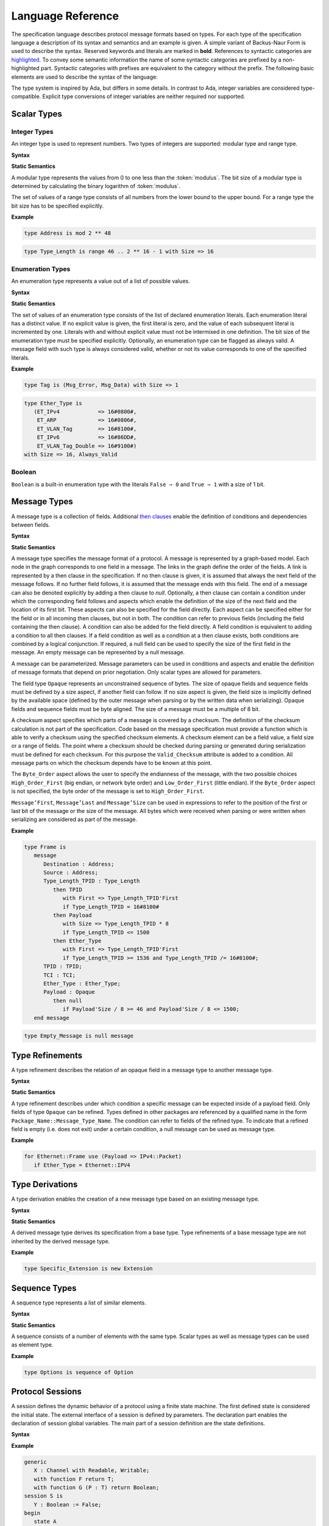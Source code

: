 ==================
Language Reference
==================

The specification language describes protocol message formats based on types.
For each type of the specification language a description of its syntax and semantics and an example is given.
A simple variant of Backus-Naur Form is used to describe the syntax.
Reserved keywords and literals are marked in **bold**.
References to syntactic categories are `highlighted <#none>`_.
To convey some semantic information the name of some syntactic categories are prefixed by a non-highlighted part.
Syntactic categories with prefixes are equivalent to the category without the prefix.
The following basic elements are used to describe the syntax of the language:

.. productionlist::
   name: A name consists of alphanumeric characters and underscores.
       : By convention a name starts with a capital and after each underscore
       : follows a capital as well (e.g., `Mixed_Case_With_Underscores`).
   number: A number consists of numerical digits. An underscore can be added
         : between two digits to improve readability (e.g., `1_234`).
   string: A string literal is a sequence of characters delimited by double
         : quotes (e.g., `"String"`).
   mathematical_expression : A mathematical expression consists of numbers and
                           : names combined by mathematical operators
                           : (addition "+", subtraction "-", multiplication "*",
                           : division "/", exponentiation "**").
   boolean_expression: A boolean expression consists of relations
                     : ("<", "⇐", "=", "/=", ">=", ">") between names and
                     : numbers combined by boolean operators (conjunction "and",
                     : disjunction "or").

The type system is inspired by Ada, but differs in some details.
In contrast to Ada, integer variables are considered type-compatible.
Explicit type conversions of integer variables are neither required nor supported.

..
    Types [§T]

Scalar Types
============

Integer Types
-------------

..
    Integers [§T-I]
    Modular Integers [§T-I-M]
    Range Integers [§T-I-R]

An integer type is used to represent numbers.
Two types of integers are supported: modular type and range type.

**Syntax**

.. productionlist::
   modular_type: type `name` is mod `modulus`
   range_type: type `name` is range first .. last with Size => `number`
   modulus: `mathematical_expression`
   first: `mathematical_expression`
   last: `mathematical_expression`

**Static Semantics**

A modular type represents the values from 0 to one less than the :token:`modulus`.
The bit size of a modular type is determined by calculating the binary logarithm of :token:`modulus`.

The set of values of a range type consists of all numbers from the lower bound to the upper bound.
For a range type the bit size has to be specified explicitly.

**Example**

.. doc-check: rflx,basic_declaration,3
.. code:: ada

   type Address is mod 2 ** 48

.. doc-check: rflx,basic_declaration,3
.. code:: ada

   type Type_Length is range 46 .. 2 ** 16 - 1 with Size => 16

Enumeration Types
-----------------

..
    Enumerations [§T-E]

An enumeration type represents a value out of a list of possible values.

**Syntax**

.. productionlist::
   enumeration_type: type `name` is ( `literals` ) with `enumeration_aspects`
   literals: `literal` { , `enumeration_literal` }
   enumeration_literal: `name` [=> `number`]
   enumeration_aspects: `enumeration_aspect` { , `enumeration_aspect` }
   enumeration_aspect: `size_aspect` | `always_valid_aspect`
   always_valid_aspect: Always_Valid [ => ( True | False ) ]

**Static Semantics**

The set of values of an enumeration type consists of the list of declared enumeration literals.
Each enumeration literal has a distinct value.
If no explicit value is given, the first literal is zero, and the value of each subsequent literal is incremented by one.
Literals with and without explicit value must not be intermixed in one definition.
The bit size of the enumeration type must be specified explicitly.
Optionally, an enumeration type can be flagged as always valid.
A message field with such type is always considered valid, whether or not its value corresponds to one of the specified literals.

**Example**

.. doc-check: rflx,basic_declaration
.. code:: ada

   type Tag is (Msg_Error, Msg_Data) with Size => 1

.. doc-check: rflx,basic_declaration
.. code:: ada

   type Ether_Type is
      (ET_IPv4            => 16#0800#,
       ET_ARP             => 16#0806#,
       ET_VLAN_Tag        => 16#8100#,
       ET_IPv6            => 16#86DD#,
       ET_VLAN_Tag_Double => 16#9100#)
   with Size => 16, Always_Valid

Boolean
-------

..
    Booleans [§T-B]

``Boolean`` is a built-in enumeration type with the literals ``False ⇒ 0`` and ``True ⇒ 1`` with a size of 1 bit.

Message Types
=============

..
    Messages [§T-M]

A message type is a collection of fields.
Additional `then clauses <#grammar-token-then_clause>`_ enable the definition of conditions and dependencies between fields.

**Syntax**

.. productionlist::
   message_type: type `name` [ ( `parameter` { , `parameter` } ) ] is
               :  ( message
               :     [ `null_field` ]
               :       `field`
               :     { `field` }
               :    end message [ with
               :       `message_aspects` ]
               :  | null message )
   parameter: parameter_`name` : `type_name`
   type_name: `qualified_name`
   field: field_`name` : `type_name` [ ( `type_argument` { , `type_argument` } ) ]
        :  [ with `aspects` ]
        :  [ if `condition` ]
        :  { `then_clause` } ;
   type_argument: `named_argument`
   null_field: null `then_clause` ;
   then_clause: then field_`name`
              :  [ with `aspects` ]
              :  [ if `condition` ]
   aspects: `aspect` { , `aspect` }
   aspect: `first_aspect` | `size_aspect`
   first_aspect: First => `mathematical_expression`
   size_aspect: Size => `mathematical_expression`
   condition: `boolean_expression`
   message_aspects: `message_aspect` { , `message_aspect` }
   message_aspect: `checksum_aspect` | `byteorder_aspect`
   checksum_aspect: Checksum => ( `checksum_definition` { , `checksum_definition` } )
   checksum_definition: `name` => ( `checksum_element` { , `checksum_element` } )
   checksum_element: `name` | `name`'Size | `field_range`
   field_range: `field_range_first` .. `field_range_last`
   field_range_first: `name`'First | `name`'Last + 1
   field_range_last: `name`'Last | `name`'First - 1
   byteorder_aspect: Byte_Order => `byteorder_definition`
   byteorder_definition: High_Order_First | Low_Order_First

**Static Semantics**

A message type specifies the message format of a protocol.
A message is represented by a graph-based model.
Each node in the graph corresponds to one field in a message.
The links in the graph define the order of the fields.
A link is represented by a then clause in the specification.
If no then clause is given, it is assumed that always the next field of the message follows.
If no further field follows, it is assumed that the message ends with this field.
The end of a message can also be denoted explicitly by adding a then clause to *null*.
Optionally, a then clause can contain a condition under which the corresponding field follows and aspects which enable the definition of the size of the next field and the location of its first bit.
These aspects can also be specified for the field directly.
Each aspect can be specified either for the field or in all incoming then clauses, but not in both.
The condition can refer to previous fields (including the field containing the then clause).
A condition can also be added for the field directly.
A field condition is equivalent to adding a condition to all then clauses.
If a field condition as well as a condition at a then clause exists, both conditions are combined by a logical conjunction.
If required, a null field can be used to specify the size of the first field in the message.
An empty message can be represented by a null message.

A message can be parameterized.
Message parameters can be used in conditions and aspects and enable the definition of message formats that depend on prior negotiation.
Only scalar types are allowed for parameters.

The field type ``Opaque`` represents an unconstrained sequence of bytes.
The size of opaque fields and sequence fields must be defined by a size aspect, if another field can follow.
If no size aspect is given, the field size is implicitly defined by the available space (defined by the outer message when parsing or by the written data when serializing).
Opaque fields and sequence fields must be byte aligned.
The size of a message must be a multiple of 8 bit.

A checksum aspect specifies which parts of a message is covered by a checksum.
The definition of the checksum calculation is not part of the specification.
Code based on the message specification must provide a function which is able to verify a checksum using the specified checksum elements.
A checksum element can be a field value, a field size or a range of fields.
The point where a checksum should be checked during parsing or generated during serialization must be defined for each checksum.
For this purpose the ``Valid_Checksum`` attribute is added to a condition.
All message parts on which the checksum depends have to be known at this point.

The ``Byte_Order`` aspect allows the user to specify the endianness of the message, with the two possible choices ``High_Order_First`` (big endian, or network byte order) and ``Low_Order_First`` (little endian).
If the ``Byte_Order`` aspect is not specified, the byte order of the message is set to ``High_Order_First``.

``Message’First``, ``Message’Last`` and ``Message’Size`` can be used in expressions to refer to the position of the first or last bit of the message or the size of the message.
All bytes which were received when parsing or were written when serializing are considered as part of the message.

**Example**

.. doc-check: rflx,basic_declaration
.. code:: ada

   type Frame is
      message
         Destination : Address;
         Source : Address;
         Type_Length_TPID : Type_Length
            then TPID
               with First => Type_Length_TPID'First
               if Type_Length_TPID = 16#8100#
            then Payload
               with Size => Type_Length_TPID * 8
               if Type_Length_TPID <= 1500
            then Ether_Type
               with First => Type_Length_TPID'First
               if Type_Length_TPID >= 1536 and Type_Length_TPID /= 16#8100#;
         TPID : TPID;
         TCI : TCI;
         Ether_Type : Ether_Type;
         Payload : Opaque
            then null
               if Payload'Size / 8 >= 46 and Payload'Size / 8 <= 1500;
      end message

.. doc-check: rflx,basic_declaration
.. code:: ada

   type Empty_Message is null message

Type Refinements
================

..
    Type Refinements [§T-R]

A type refinement describes the relation of an opaque field in a message type to another message type.

**Syntax**

.. productionlist::
   type_refinement: for refined_`type_name` use ( refined_field_`name` => message_`type_name` )
                  :  [ if `condition` ]
   qualified_name: `name` { :: `name` }

**Static Semantics**

A type refinement describes under which condition a specific message can be expected inside of a payload field.
Only fields of type ``Opaque`` can be refined.
Types defined in other packages are referenced by a qualified name in the form ``Package_Name::Message_Type_Name``.
The condition can refer to fields of the refined type.
To indicate that a refined field is empty (i.e. does not exit) under a certain condition, a null message can be used as message type.

**Example**

.. doc-check: rflx,basic_declaration
.. code:: ada

   for Ethernet::Frame use (Payload => IPv4::Packet)
      if Ether_Type = Ethernet::IPV4

Type Derivations
================

..
    Derived Messages [§T-D]

A type derivation enables the creation of a new message type based on an existing message type.

**Syntax**

.. productionlist::
   type_derivation: type `name` is new `base_type_name`
   base_type_name: `qualified_name`

**Static Semantics**

A derived message type derives its specification from a base type.
Type refinements of a base message type are not inherited by the derived message type.

**Example**

.. doc-check: rflx,basic_declaration
.. code:: ada

   type Specific_Extension is new Extension

Sequence Types
==============

..
    Sequences [§T-S]

A sequence type represents a list of similar elements.

**Syntax**

.. productionlist::
   sequence_type: type `name` is sequence of element_`type_name`

**Static Semantics**

A sequence consists of a number of elements with the same type.
Scalar types as well as message types can be used as element type.

..
    Sequence of scalars [§T-S-S]
    Sequence of messages [§T-S-M]

**Example**

.. doc-check: rflx,basic_declaration
.. code:: ada

   type Options is sequence of Option

Protocol Sessions
=================

..
    Protocol Sessions [§S]

A session defines the dynamic behavior of a protocol using a finite state machine.
The first defined state is considered the initial state.
The external interface of a session is defined by parameters.
The declaration part enables the declaration of session global variables.
The main part of a session definition are the state definitions.

**Syntax**

.. productionlist::
   session:
          : generic
          :  { `session_parameter` }
          : session `name` is
          :  { `session_declaration` }
          : begin
          :    `state`
          :  { `state` }
          : end `name`

**Example**

.. doc-check: rflx,basic_declaration
.. code:: ada

   generic
      X : Channel with Readable, Writable;
      with function F return T;
      with function G (P : T) return Boolean;
   session S is
      Y : Boolean := False;
   begin
      state A
         with Desc => "rfc1149.txt+51:4-52:9"
      is
         Z : Boolean := Y;
         M : TLV::Message;
      begin
         X'Read (M);
      transition
         goto null
            with Desc => "rfc1149.txt+45:4-47:8"
            if Z = True
               and G (F) = True
         goto A
      end A;
   end S

Session Parameters
------------------

..
    Session Parameters [§S-P]

Functions and channels can be defined as session parameters.

**Syntax**

.. productionlist::
   session_parameter: ( `function_declaration` | `channel_declaration` ) ;

Functions
^^^^^^^^^

..
    Functions [§S-P-F]

Functions enable the execution of externally defined code.

**Syntax**

.. productionlist::
   function_declaration: with function `name` [ ( `parameter` { , `parameter` } ) ]

**Static Semantics**

Allowed parameter types:

-  Scalars
-  Definite messages
-  Opaque fields of messages

..
    Allowed parameter types [§S-P-F-P]

    * Scalars [§S-P-F-P-S]
    * Definite messages [§S-P-F-P-M]
    * Opaque fields of messages [§S-P-F-P-O]

Allowed return types:

- Scalars
- Definite messages

..
    Allowed return types [§S-P-F-R]:

    * Scalars [§S-P-F-R-S]
    * Definite messages [§S-P-F-R-M]

Definite messages are messages with no optional fields and an explicit size (i.e. all size aspects contain no reference to ``Message``).

**SPARK**

For each function declaration in the session specification a formal procedure declaration is added to the corresponding generic session package.
The return type and parameters of a function are represented by the first and subsequent parameters of the generated procedure declaration.

**Example**

.. doc-check: rflx,session_parameter
.. code:: ada

   with function Decrypt
      (Key_Update_Message : Key_Update_Message;
       Sequence_Number    : Sequence_Number;
       Encrypted_Record   : Opaque)
   return
      TLS_Inner_Plaintext

Channels
^^^^^^^^

..
    Channels [§S-P-C]

Channels provide a way for communicating with other systems using messages.

**Syntax**

.. productionlist::
   channel_declaration: `name` : Channel with `channel_aspect` { , `channel_aspect` }
   channel_aspect: Readable | Writable

**Static Semantics**

Channels can be readable or writable (non-exclusive).

..
    * Readable [§S-P-C-R]
    * Writable [§S-P-C-W]
    * Readable and writable [§S-P-C-RW]

**Example**

.. doc-check: rflx,session_parameter
.. code:: ada

   Data_Channel : Channel with Readable, Writable

Declarations
------------

..
    Declarations [§S-D]

Variables and renamings can be globally declared (i.e. for the scope of the complete session).

**Syntax**

.. productionlist::
   session_declaration: ( `variable_declaration` | `renaming_declaration` ) ;

Variable Declaration
^^^^^^^^^^^^^^^^^^^^

..
    Variable Declaration [§S-D-V]

A declared variable must have a type and can be optionally initialized using an expression.

**Syntax**

.. productionlist::
   variable_declaration: variable_`name` : `type_name` [ := initialization_`expression` ]

..
    Types [§S-D-V-T]:

    * Scalar [§S-D-V-T-SC]
    * Message [§S-D-V-T-M]
    * Scalar Sequence [§S-D-V-T-SS]
    * Message Sequence [§S-D-V-T-MS]

    Initialization expressions [§S-D-V-E]:

    * No initialization [§S-D-V-E-N]
    * Mathematical Expressions [§S-D-V-E-ME]
    * Boolean Expressions [§S-D-V-E-BE]
    * Literals [§S-D-V-E-L]
    * Variables [§S-D-V-E-V]
    * Message Aggregates [§S-D-V-E-MA]
    * Aggregates [§S-D-V-E-A]
    * Valid Attributes [§S-D-V-E-VAT]
    * Opaque Attributes [§S-D-V-E-OAT]
    * Size Attributes [§S-D-V-E-SAT]
    * Head Attributes [§S-D-V-E-HAT]
    * Has_Data Attributes [§S-D-V-E-HDAT]
    * Selected Expressions [§S-D-V-E-S]
    * List Comprehensions [§S-D-V-E-LC]
    * Bindings [§S-D-V-E-B]
    * Quantified Expressions [§S-D-V-E-Q]
    * Calls [§S-D-V-E-CL]
    * Conversions [§S-D-V-E-CV]

**Example**

.. doc-check: rflx,declaration
.. code:: ada

   Error_Sent : Boolean := False

Renaming Declaration
^^^^^^^^^^^^^^^^^^^^

..
    Renaming Declaration [§S-D-R]

**Syntax**

.. productionlist::
   renaming_declaration: `name` : message_`type_name` renames message_variable_`name` . field_`name`

**Example**

.. doc-check: rflx,declaration
.. code:: ada

   Client_Hello_Message : TLS_Handshake::Client_Hello renames Client_Hello_Handshake_Message.Payload

States
------

..
    States [§S-S]

A state defines the to be executed actions and the transitions to subsequent states.

**Syntax**

.. productionlist::
         state: state `name`
              :  [ with `description_aspect` ]
              : is
              :  { `state_declaration` }
              : begin
              :  { `state_action` }
              : transition
              :  { `conditional_transition` }
              :    `transition`
              :[ exception
              :     `transition` ]
              :  end `name`
         description_aspect: Desc => `string`

**Static Semantics**

..
    Exception Transition [§S-S-E]

An exception transition must be defined just in case any action might lead to a critical (potentially non-recoverable) error:

- Insufficient memory for setting a field of a message
- Insufficient memory for appending an element to a sequence or extending a sequence by another sequence

Exception transitions are currently also used for other cases.
This behavior will change in the future (cf. `#569 <https://github.com/Componolit/RecordFlux/issues/569>`_).

**Dynamic Semantics**

After entering a state the declarations and actions of the state are executed.
If a non-recoverable error occurs, the execution is aborted and the state is changed based on the exception transition.
When all action were executed successfully, the conditions of the transitions are checked in the given order.
If a condition is fulfilled, the corresponding transition is taken to change the state.
If no condition could be fulfilled or no conditional transitions were defined, the default transition is used.

**Example**

.. doc-check: rflx,state,6
.. code:: ada

   state A
      with Desc => "rfc1149.txt+51:4-52:9"
   is
      Z : Boolean := Y;
      M : TLV::Message;
   begin
      X'Read (M);
   transition
      goto B
         with Desc => "rfc1149.txt+45:4-47:8"
         if Z = True and G (F) = True
      goto A
   end A

State Declarations
^^^^^^^^^^^^^^^^^^

..
    State Declarations [§S-S-D]
    Variable declarations [§S-S-D-V]
    Renaming declarations [§S-S-D-R]

Variable declarations and renaming declarations in a state have a state-local scope, i.e., local declarations cannot be accessed from other states.

**Syntax**

.. productionlist::
   state_declaration: ( `variable_declaration` | `renaming_declaration` ) ;

**Static Semantics**

A local declaration must not hide a global declaration.

..
    Types [§S-S-D-V-T]:

    * Scalar [§S-S-D-V-T-SC]
    * Message [§S-S-D-V-T-M]
    * Scalar Sequence [§S-S-D-V-T-SS]
    * Message Sequence [§S-S-D-V-T-MS]

    Initialization expressions [§S-S-D-V-E]:

    * No initialization [§S-S-D-V-E-N]
    * Mathematical Expressions [§S-S-D-V-E-ME]
    * Boolean Expressions [§S-S-D-V-E-BE]
    * Literals [§S-S-D-V-E-L]
    * Variables [§S-S-D-V-E-V]
    * Message Aggregates [§S-S-D-V-E-MA]
    * Aggregates [§S-S-D-V-E-A]
    * Valid Attributes [§S-S-D-V-E-VAT]
    * Opaque Attributes [§S-S-D-V-E-OAT]
    * Size Attributes [§S-S-D-V-E-SAT]
    * Head Attributes [§S-S-D-V-E-HAT]
    * Has_Data Attributes [§S-S-D-V-E-HDAT]
    * Selected Expressions [§S-S-D-V-E-S]
    * List Comprehensions [§S-S-D-V-E-LC]
    * Bindings [§S-S-D-V-E-B]
    * Quantified Expressions [§S-S-D-V-E-Q]
    * Calls [§S-S-D-V-E-CL]
    * Conversions [§S-S-D-V-E-CV]

State Transitions
^^^^^^^^^^^^^^^^^

..
    State Transitions [§S-S-T]

State transitions define the conditions for the change to subsequent states.
An arbitrary number of conditional transitions can be defined.
The last transition in a state definition is the default transition, which does not contain any condition.
The transition target must be either a state name or `null`, which represents the final state.

**Syntax**

.. productionlist::
   conditional_transition: `transition`
                         :    if conditional_`expression`
   transition: goto state_`name`
             :  [ with `description_aspect` ]

..
    Condition expressions:

    * No condition [§S-S-T-N]
    * Mathematical Expressions [§S-S-T-ME]
    * Boolean Expressions [§S-S-T-BE]
    * Literals [§S-S-T-L]
    * Variables [§S-S-T-V]
    * Message Aggregates [§S-S-T-MA]
    * Aggregates [§S-S-T-A]
    * Valid Attributes [§S-S-T-VAT]
    * Opaque Attributes [§S-S-T-OAT]
    * Size Attributes [§S-S-T-SAT]
    * Head Attributes [§S-S-T-HAT]
    * Has_Data Attributes [§S-S-T-HDAT]
    * Selected Expressions [§S-S-T-S]
    * List Comprehensions [§S-S-T-LC]
    * Bindings [§S-S-T-B]
    * Quantified Expressions [§S-S-T-Q]
    * Calls [§S-S-T-CL]
    * Conversions [§S-S-T-CV]

**Example**

.. doc-check: rflx,conditional_transition,9
.. code:: ada

   goto B
      with Desc => "rfc1149.txt+45:4-47:8"
      if Z = True and G (F) = True

State Actions
^^^^^^^^^^^^^

..
    State Actions [§S-S-A]

The state actions are executed after entering a state.

**Syntax**

.. productionlist::
   state_action: ( `assignment` | `append` | `extend` | `reset` | `read` | `write` ) ;

Assignment Statements
"""""""""""""""""""""

..
    Assignment Statements [§S-S-A-A]

An assignment sets the value of variable.

**Syntax**

.. productionlist::
   assignment: variable_`name` := `expression`

..
    Expressions:

    * Mathematical Expressions [§S-S-A-A-ME]
    * Boolean Expressions [§S-S-A-A-BE]
    * Literals [§S-S-A-A-L]
    * Variables [§S-S-A-A-V]
    * Message Aggregates [§S-S-A-A-MA]
    * Aggregates [§S-S-A-A-A]
    * Valid Attributes [§S-S-A-A-VAT]
    * Opaque Attributes [§S-S-A-A-OAT]
    * Size Attributes [§S-S-A-A-SAT]
    * Head Attributes [§S-S-A-A-HAT]
    * Has_Data Attributes [§S-S-A-A-HDAT]
    * Selected Expressions [§S-S-A-A-S]
    * List Comprehensions [§S-S-A-A-LC]
    * Bindings [§S-S-A-A-B]
    * Quantified Expressions [§S-S-A-A-Q]
    * Calls [§S-S-A-A-CL]
    * Conversions [§S-S-A-A-CV]

**Dynamic Semantics**

An assignment always creates a copy of the original object.

**Example**

.. doc-check: rflx,assignment_statement
.. code:: ada

   Error_Sent := True

Message Field Assignment Statements
"""""""""""""""""""""""""""""""""""

..
    Message Field Assignment Statements [§S-S-A-MFA]

A message field assignment sets the value of a message field.

**Syntax**

.. productionlist::
   message_field_assignment: variable_`name`.field_`name` := `expression`

..
    Expressions:

    * Mathematical Expressions [§S-S-A-MFA-ME]
    * Boolean Expressions [§S-S-A-MFA-BE]
    * Literals [§S-S-A-MFA-L]
    * Variables [§S-S-A-MFA-V]
    * Message Aggregates [§S-S-A-MFA-MA]
    * Aggregates [§S-S-A-MFA-A]
    * Valid Attributes [§S-S-A-MFA-VAT]
    * Opaque Attributes [§S-S-A-MFA-OAT]
    * Size Attributes [§S-S-A-MFA-SAT]
    * Head Attributes [§S-S-A-MFA-HAT]
    * Has_Data Attributes [§S-S-A-MFA-HDAT]
    * Selected Expressions [§S-S-A-MFA-S]
    * List Comprehensions [§S-S-A-MFA-LC]
    * Bindings [§S-S-A-MFA-B]
    * Quantified Expressions [§S-S-A-MFA-Q]
    * Calls [§S-S-A-MFA-CL]
    * Conversions [§S-S-A-MFA-CV]

**Dynamic Semantics**

Message fields must be set in order. Trying to set a message field which is not a valid next field leads to an exception transition. All subsequent fields of the set message field are invalidated.

**Example**

.. doc-check: rflx,message_field_assignment_statement
.. code:: ada

    Packet.Length := 42

Append Attribute Statements
"""""""""""""""""""""""""""

..
    Append Attribute Statements [§S-S-A-AP]

An element is added to the end of a sequence using the Append attribute.

**Syntax**

.. productionlist::
   append: sequence_`name`'Append ( `expression` )

..
    Expressions:

    * Mathematical Expressions [§S-S-A-AP-ME]
    * Boolean Expressions [§S-S-A-AP-BE]
    * Literals [§S-S-A-AP-L]
    * Variables [§S-S-A-AP-V]
    * Message Aggregates [§S-S-A-AP-MA]
    * Aggregates [§S-S-A-AP-A]
    * Valid Attributes [§S-S-A-AP-VAT]
    * Opaque Attributes [§S-S-A-AP-OAT]
    * Size Attributes [§S-S-AP-SAT]
    * Head Attributes [§S-S-A-AP-HAT]
    * Has_Data Attributes [§S-S-A-AP-HDAT]
    * Selected Expressions [§S-S-A-AP-S]
    * List Comprehensions [§S-S-A-AP-LC]
    * Bindings [§S-S-A-AP-B]
    * Quantified Expressions [§S-S-A-AP-Q]
    * Calls [§S-S-A-AP-CL]
    * Conversions [§S-S-A-AP-CV]

**Dynamic Semantics**

Appending an element to a sequence might lead to an exception transition.

**Example**

.. doc-check: rflx,attribute_statement
.. code:: ada

   Parameter_Request_List'Append (DHCP::Domain_Name_Option)

Extend Attribute Statements
"""""""""""""""""""""""""""

..
    Extend Attribute Statements [§S-S-A-EX]

The Extend attributes adds a sequence of elements to the end of a sequence.

**Syntax**

.. productionlist::
   extend: sequence_`name`'Extend ( `expression` )

..
    Expressions:

    * Mathematical Expressions [§S-S-A-EX-ME]
    * Boolean Expressions [§S-S-A-EX-BE]
    * Literals [§S-S-A-EX-L]
    * Variables [§S-S-A-EX-V]
    * Message Aggregates [§S-S-A-EX-MA]
    * Aggregates [§S-S-A-EX-A]
    * Valid Attributes [§S-S-A-EX-VAT]
    * Opaque Attributes [§S-S-A-EX-OAT]
    * Size Attributes [§S-S-A-EX-SAT]
    * Head Attributes [§S-S-A-EX-HAT]
    * Has_Data Attributes [§S-S-A-EX-HDAT]
    * Selected Expressions [§S-S-A-EX-S]
    * List Comprehensions [§S-S-A-EX-LC]
    * Bindings [§S-S-A-EX-B]
    * Quantified Expressions [§S-S-A-EX-Q]
    * Calls [§S-S-A-EX-CL]
    * Conversions [§S-S-A-EX-CV]

**Dynamic Semantics**

Extending a sequence might lead to an exception transition.

**Example**

.. doc-check: rflx,attribute_statement
.. code:: ada

   Parameter_Request_List'Extend (Parameters)

Reset Attribute Statements
""""""""""""""""""""""""""

..
    Reset Attribute Statements [§S-S-A-RS]

The state of a message or sequence can be cleared using the Reset attribute.

**Syntax**

.. productionlist::
   reset: `name`'Reset [ ( `named_argument_list` ) ]

..
    Expressions:

    * Mathematical Expressions [§S-S-A-RS-ME]
    * Boolean Expressions [§S-S-A-RS-BE]
    * Literals [§S-S-A-RS-L]
    * Variables [§S-S-A-RS-V]
    * Message Aggregates [§S-S-A-RS-MA]
    * Aggregates [§S-S-A-RS-A]
    * Valid Attributes [§S-S-A-RS-VAT]
    * Opaque Attributes [§S-S-A-RS-OAT]
    * Size Attributes [§S-S-A-RS-SAT]
    * Head Attributes [§S-S-A-RS-HAT]
    * Has_Data Attributes [§S-S-A-RS-HDAT]
    * Selected Expressions [§S-S-A-RS-S]
    * List Comprehensions [§S-S-A-RS-LC]
    * Bindings [§S-S-A-RS-B]
    * Quantified Expressions [§S-S-A-RS-Q]
    * Calls [§S-S-A-RS-CL]
    * Conversions [§S-S-A-RS-CV]

**Static Semantics**

When resetting a parameterized message, the intended values for the parameters of the message must be defined.

**Dynamic Semantics**

The existing state of a message or sequence is removed (and the corresponding buffer is cleared).

**Example**

.. doc-check: rflx,attribute_statement
.. code:: ada

   Message'Reset

Read Attribute Statements
"""""""""""""""""""""""""

..
    Read Attribute Statements [§S-S-A-RD]

The read attribute statement is used to retrieve a message from a channel.

**Syntax**

.. productionlist::
   read: channel_`name`'Read ( `expression` )

..
    Expressions:

    * Mathematical Expressions [§S-S-A-RD-ME]
    * Boolean Expressions [§S-S-A-RD-BE]
    * Literals [§S-S-A-RD-L]
    * Variables [§S-S-A-RD-V]
    * Message Aggregates [§S-S-A-RD-MA]
    * Aggregates [§S-S-A-RD-A]
    * Valid Attributes [§S-S-A-RD-VAT]
    * Opaque Attributes [§S-S-A-RD-OAT]
    * Size Attributes [§S-S-A-RD-SAT]
    * Head Attributes [§S-S-A-RD-HAT]
    * Has_Data Attributes [§S-S-A-RD-HDAT]
    * Selected Expressions [§S-S-A-RD-S]
    * List Comprehensions [§S-S-A-RD-LC]
    * Bindings [§S-S-A-RD-B]
    * Quantified Expressions [§S-S-A-RD-Q]
    * Calls [§S-S-A-RD-CL]
    * Conversions [§S-S-A-RD-CV]

**Example**

.. doc-check: rflx,attribute_statement
.. code:: ada

   Data_Channel'Read (Message)

Write Attribute Statements
""""""""""""""""""""""""""

..
    Write Attribute Statements [§S-S-A-WR]

A message can be sent through a channel using a write attribute statement.

**Syntax**

.. productionlist::
   write: channel_`name`'Write ( `expression` )

..
    Expressions:

    * Mathematical Expressions [§S-S-A-WR-ME]
    * Boolean Expressions [§S-S-A-WR-BE]
    * Literals [§S-S-A-WR-L]
    * Variables [§S-S-A-WR-V]
    * Message Aggregates [§S-S-A-WR-MA]
    * Aggregates [§S-S-A-WR-A]
    * Valid Attributes [§S-S-A-WR-VAT]
    * Opaque Attributes [§S-S-A-WR-OAT]
    * Size Attributes [§S-S-A-WR-SAT]
    * Head Attributes [§S-S-A-WR-HAT]
    * Has_Data Attributes [§S-S-A-WR-HDAT]
    * Selected Expressions [§S-S-A-WR-S]
    * List Comprehensions [§S-S-A-WR-LC]
    * Bindings [§S-S-A-WR-B]
    * Quantified Expressions [§S-S-A-WR-Q]
    * Calls [§S-S-A-WR-CL]
    * Conversions [§S-S-A-WR-CV]

**Dynamic Semantics**

Writing an invalid message leads to an exception transition.
This behavior will change in the future (cf. `#569 <https://github.com/Componolit/RecordFlux/issues/569>`_).

**Example**

.. doc-check: rflx,attribute_statement
.. code:: ada

   Data_Channel'Write (Message)

Expressions
-----------

..
    Expressions [§S-E]

**Syntax**

.. productionlist::
   expression: `literal` | `variable` | `mathematical_expression` | `boolean_expression` | `message_aggregate` | `aggregate` | `attribute_reference` | `selected` | `comprehension` | `binding` | `quantified_expression` | `call` | `conversion` | `case_expression`

Literals
^^^^^^^^

**Syntax**

.. productionlist::
   literal: `name` | `number`

Variables
^^^^^^^^^

**Syntax**

.. productionlist::
   variable: `name`

Message Aggregates
^^^^^^^^^^^^^^^^^^

**Syntax**

.. productionlist::
   message_aggregate: message_`type_name`'( `message_aggregate_association_list` )
   message_aggregate_association_list: `named_argument_list` | null message
   named_argument: parameter_`name` => `expression`
   named_argument_list: `named_argument` { , `named_argument` }

**Dynamic Semantics**

An invalid condition during message creation leads to an exception transition.
This behavior will change in the future (cf. `#569 <https://github.com/Componolit/RecordFlux/issues/569>`_).

Insufficient memory during the message creation leads to an exception transition.

**Example**

.. doc-check: rflx,extended_primary
.. code:: ada

   TLS_Record::TLS_Record'(Tag                   => TLS_Record::Alert,
                           Legacy_Record_Version => TLS_Record::TLS_1_2,
                           Length                => Alert_Message'Size / 8,
                           Fragment              => Alert_Message'Opaque)

.. doc-check: rflx,extended_primary
.. code:: ada

   Null_Message'(null message)

Aggregates
^^^^^^^^^^

..
    Aggregates [§S-E-A]

An aggregate is a collection of elements.

**Syntax**

.. productionlist::
   aggregate: [ `number` { , `number` } ]

..
    Types [§S-E-A-T]:

    * Scalar [§S-E-A-T-SC]
    * Message [§S-E-A-T-M]
    * Opaque [§S-E-A-T-O]

    Expressions [§S-E-A-E]:

    * Mathematical Expressions [§S-E-A-E-ME]
    * Boolean Expressions [§S-E-A-E-BE]
    * Literals [§S-E-A-E-L]
    * Variables [§S-E-A-E-V]
    * Message Aggregates [§S-E-A-E-MA]
    * Aggregates [§S-E-A-E-A]
    * Valid Attributes [§S-E-A-E-VAT]
    * Opaque Attributes [§S-E-A-E-OAT]
    * Size Attributes [§S-E-A-E-SAT]
    * Head Attributes [§S-E-A-E-HAT]
    * Has_Data Attributes [§S-E-A-E-HDAT]
    * Selected Expressions [§S-E-A-E-S]
    * List Comprehensions [§S-E-A-E-LC]
    * Bindings [§S-E-A-E-B]
    * Quantified Expressions [§S-E-A-E-Q]
    * Calls [§S-E-A-E-CL]
    * Conversions [§S-E-A-E-CV]

**Example**

.. doc-check: rflx,extended_primary
.. code:: ada

   [0, 1, 2]

.. doc-check: rflx,extended_primary
.. code:: ada

   []

Attribute Expressions
^^^^^^^^^^^^^^^^^^^^^

..
    Attribute Expressions [§S-E-AT]

**Syntax**

.. productionlist::
   attribute_reference: `expression`'`attribute_designator`
   attribute_designator: Valid | Opaque | Head | Has_Data

**Static Semantics**

The Valid attribute allows to determine the validity of a message or sequence.

..
    Valid attribute [§S-E-AT-V]

    Expressions:

    * Mathematical Expressions [§S-E-AT-V-ME]
    * Boolean Expressions [§S-E-AT-V-BE]
    * Literals [§S-E-AT-V-L]
    * Variables [§S-E-AT-V-V]
    * Message Aggregates [§S-E-AT-V-MA]
    * Aggregates [§S-E-AT-V-A]
    * Valid Attributes [§S-E-AT-V-VAT]
    * Opaque Attributes [§S-E-AT-V-OAT]
    * Size Attributes [§S-E-AT-V-SAT]
    * Head Attributes [§S-E-AT-V-HAT]
    * Has_Data Attributes [§S-E-AT-V-HDAT]
    * Selected Expressions [§S-E-AT-V-S]
    * List Comprehensions [§S-E-AT-V-LC]
    * Bindings [§S-E-AT-V-B]
    * Quantified Expressions [§S-E-AT-V-Q]
    * Calls [§S-E-AT-V-CL]
    * Conversions [§S-E-AT-V-CV]

The byte representation of a message can be retrieved using the Opaque attribute.

..
    Opaque attribute [§S-E-AT-O]

    Expressions:

    * Mathematical Expressions [§S-E-AT-O-ME]
    * Boolean Expressions [§S-E-AT-O-BE]
    * Literals [§S-E-AT-O-L]
    * Variables [§S-E-AT-O-V]
    * Message Aggregates [§S-E-AT-O-MA]
    * Aggregates [§S-E-AT-O-A]
    * Valid Attributes [§S-E-AT-O-VAT]
    * Opaque Attributes [§S-E-AT-O-OAT]
    * Head Attributes [§S-E-AT-O-HAT]
    * Has_Data Attributes [§S-E-AT-O-HDAT]
    * Selected Expressions [§S-E-AT-O-S]
    * List Comprehensions [§S-E-AT-O-LC]
    * Bindings [§S-E-AT-O-B]
    * Quantified Expressions [§S-E-AT-O-Q]
    * Calls [§S-E-AT-O-CL]
    * Conversions [§S-E-AT-O-CV]

The Head attribute allows to get the first element of a sequence.

..
    Head attribute [§S-E-AT-H]

    Prefix types:

    * Scalar Sequence [§S-E-AT-H-SS]
    * Message Sequence [§S-E-AT-H-MS]

    Expressions:

    * Mathematical Expressions [§S-E-AT-H-ME]
    * Boolean Expressions [§S-E-AT-H-BE]
    * Literals [§S-E-AT-H-L]
    * Variables [§S-E-AT-H-V]
    * Message Aggregates [§S-E-AT-H-MA]
    * Aggregates [§S-E-AT-H-A]
    * Valid Attributes [§S-E-AT-H-VAT]
    * Opaque Attributes [§S-E-AT-H-OAT]
    * Size Attributes [§S-E-AT-H-SAT]
    * Head Attributes [§S-E-AT-H-HAT]
    * Has_Data Attributes [§S-E-AT-H-HDAT]
    * Selected Expressions [§S-E-AT-H-S]
    * List Comprehensions [§S-E-AT-H-LC]
    * Bindings [§S-E-AT-H-B]
    * Quantified Expressions [§S-E-AT-H-Q]
    * Calls [§S-E-AT-H-CL]
    * Conversions [§S-E-AT-H-CV]

Whether a channel contains data can be checked with the Has_Data attribute.

..
    Has_Data attribute [§S-E-AT-HD]

    Expressions:

    * Mathematical Expressions [§S-E-AT-HD-ME]
    * Boolean Expressions [§S-E-AT-HD-BE]
    * Literals [§S-E-AT-HD-L]
    * Variables [§S-E-AT-HD-V]
    * Message Aggregates [§S-E-AT-HD-MA]
    * Aggregates [§S-E-AT-HD-A]
    * Valid Attributes [§S-E-AT-HD-VAT]
    * Opaque Attributes [§S-E-AT-HD-OAT]
    * Size Attributes [§S-E-AT-HD-SAT]
    * Head Attributes [§S-E-AT-HD-HAT]
    * Has_Data Attributes [§S-E-AT-HD-HDAT]
    * Selected Expressions [§S-E-AT-HD-S]
    * List Comprehensions [§S-E-AT-HD-LC]
    * Bindings [§S-E-AT-HD-B]
    * Quantified Expressions [§S-E-AT-HD-Q]
    * Calls [§S-E-AT-HD-CL]
    * Conversions [§S-E-AT-HD-CV]

**Dynamic Semantics**

The use of the Opaque attribute on an invalid message or the use of the Head attribute on an empty sequence leads to an exception transition.
This behavior will change in the future (cf. `#569 <https://github.com/Componolit/RecordFlux/issues/569>`_).

**Example**

.. doc-check: rflx,extended_suffix
.. code:: ada

   Message'Valid

Selected Expressions
^^^^^^^^^^^^^^^^^^^^

..
    Selected Expressions [§S-E-S]

The Selected expression is used to get a value of a message field.

**Syntax**

.. productionlist::
   selected: message_`expression` . field_`name`

..
    Expressions:

    * Mathematical Expressions [§S-E-S-ME]
    * Boolean Expressions [§S-E-S-BE]
    * Literals [§S-E-S-L]
    * Variables [§S-E-S-V]
    * Message Aggregates [§S-E-S-MA]
    * Aggregates [§S-E-S-A]
    * Valid Attributes [§S-E-S-VAT]
    * Opaque Attributes [§S-E-S-OAT]
    * Size Attributes [§S-E-S-SAT]
    * Head Attributes [§S-E-S-HAT]
    * Has_Data Attributes [§S-E-S-HDAT]
    * Selected Expressions [§S-E-S-S]
    * List Comprehensions [§S-E-S-LC]
    * Bindings [§S-E-S-B]
    * Quantified Expressions [§S-E-S-Q]
    * Calls [§S-E-S-CL]
    * Conversions [§S-E-S-CV]

**Dynamic Semantics**

Accesses to message fields that were detected as invalid during parsing lead to an exception transition.
This behavior will change in the future (cf. `#569 <https://github.com/Componolit/RecordFlux/issues/569>`_).

**Example**

.. doc-check: rflx,extended_suffix
.. code:: ada

   Ethernet_Frame.Payload

List Comprehensions
^^^^^^^^^^^^^^^^^^^

..
    List Comprehensions [§S-E-LC]

A list comprehension provides a way to create a new sequence based on an exisiting sequence.

**Syntax**

.. productionlist::
   comprehension: [ for `name` in iterable_`expression` => selector_`expression` when condition_`expression` ]

..
    * Source: Scalar sequence [§S-E-LC-SSS]
    * Source: Message sequence [§S-E-LC-SMS]
    * Source: Variable [§S-E-LC-V]
    * Source: Selected [§S-E-LC-S]
    * Target: Scalar sequence [§S-E-LC-TSS]
    * Target: Message sequence [§S-E-LC-TMS]
    * Condition: Selected [§S-E-LC-CS]
    * Source sequence as target [§S-E-LC-SAT]
    * Global declarations [§S-E-LC-GD]
    * Local declarations [§S-E-LC-LD]
    * State transitions [§S-E-LC-T]
    * Assignment statements [§S-E-LC-A]

**Dynamic Semantics**

An access to an invalid element in iterable `expression <#grammar-token-expression>`_ leads to an exception transition.
This behavior will change in the future (cf. `#569 <https://github.com/Componolit/RecordFlux/issues/569>`_).

**Example**

.. doc-check: rflx,extended_primary
.. code:: ada

   [for O in Offer.Options if O.Code = DHCP::DHCP_Message_Type_Option => O.DHCP_Message_Type]

Bindings
^^^^^^^^

..
    Bindings [§S-E-B]

A binding can be used to name a subexpression and enables the use of a subexpression multiple times without the need for duplicating the expression or declaring a separate variable.

**Syntax**

.. productionlist::
         binding: `expression`
                :    where
                :       `name` = sub_`expression` { ,
                :       `name` = sub_`expression` }

..
    Expressions:

    * Mathematical Expressions [§S-E-B-ME]
    * Boolean Expressions [§S-E-B-BE]
    * Literals [§S-E-B-L]
    * Variables [§S-E-B-V]
    * Message Aggregates [§S-E-B-MA]
    * Aggregates [§S-E-B-A]
    * Valid Attributes [§S-E-B-VAT]
    * Opaque Attributes [§S-E-B-OAT]
    * Size Attributes [§S-E-B-SAT]
    * Head Attributes [§S-E-B-HAT]
    * Has_Data Attributes [§S-E-B-HDAT]
    * Selected Expressions [§S-E-B-S]
    * List Comprehensions [§S-E-B-LC]
    * Bindings [§S-E-B-B]
    * Quantified Expressions [§S-E-B-Q]
    * Calls [§S-E-B-CL]
    * Conversions [§S-E-B-CV]

    The type of the subexpression is inferred by the subexpression type and the expected type for all references of the name.

**Example**

.. doc-check: rflx,extended_suffix
.. code:: ada

   TLS_Alert::Alert'(Level => Level, Description => Description)
      where
         Level = TLS_Alert::Fatal,
         Description = GreenTLS_Alert_Message.Description

Quantified Expressions
^^^^^^^^^^^^^^^^^^^^^^

..
    Quantified Expressions [§S-E-Q]

Quantified expressions enable reasoning about properties of sequences.

**Syntax**

.. productionlist::
   quantified_expression: for `quantifier` in iterable_`expression` => predicate_`expression`
   quantifier: all | some

..
    Iterable expressions [§S-E-Q-I]:

    * Mathematical Expressions [§S-E-Q-I-ME]
    * Boolean Expressions [§S-E-Q-I-BE]
    * Literals [§S-E-Q-I-L]
    * Variables [§S-E-Q-I-V]
    * Message Aggregates [§S-E-Q-I-MA]
    * Aggregates [§S-E-Q-I-A]
    * Valid Attributes [§S-E-Q-I-VAT]
    * Opaque Attributes [§S-E-Q-I-OAT]
    * Size Attributes [§S-E-Q-I-SAT]
    * Head Attributes [§S-E-Q-I-HAT]
    * Has_Data Attributes [§S-E-Q-I-HDAT]
    * Selected Expressions [§S-E-Q-I-S]
    * List Comprehensions [§S-E-Q-I-LC]
    * Bindings [§S-E-Q-I-B]
    * Quantified Expressions [§S-E-Q-I-Q]
    * Calls [§S-E-Q-I-CL]
    * Conversions [§S-E-Q-I-CV]

    Predicate expressions [§S-E-Q-P]:

    * Mathematical Expressions [§S-E-Q-P-ME]
    * Boolean Expressions [§S-E-Q-P-BE]
    * Literals [§S-E-Q-P-L]
    * Variables [§S-E-Q-P-V]
    * Message Aggregates [§S-E-Q-P-MA]
    * Aggregates [§S-E-Q-P-A]
    * Valid Attributes [§S-E-Q-P-VAT]
    * Opaque Attributes [§S-E-Q-P-OAT]
    * Size Attributes [§S-E-Q-P-SAT]
    * Head Attributes [§S-E-Q-P-HAT]
    * Has_Data Attributes [§S-E-Q-P-HDAT]
    * Selected Expressions [§S-E-Q-P-S]
    * List Comprehensions [§S-E-Q-P-LC]
    * Bindings [§S-E-Q-P-B]
    * Quantified Expressions [§S-E-Q-P-Q]
    * Calls [§S-E-Q-P-CL]
    * Conversions [§S-E-Q-P-CV]

**Example**

.. doc-check: rflx,extended_primary
.. code:: ada

   for all E in Server_Hello_Message.Extensions => E.Tag /= TLS_Handshake::ET_Supported_Versions

Calls
^^^^^

..
    Calls [§S-E-CL]

All functions which are declared in the session parameters can be called.

**Syntax**

.. productionlist::
   call: `name` [ ( argument_`expression` { , argument_`expression` } ) ]

..
    Argument expressions:

    * No argument [§S-E-CL-N]
    * Mathematical Expressions [§S-E-CL-ME]
    * Boolean Expressions [§S-E-CL-BE]
    * Literals [§S-E-CL-L]
    * Variables [§S-E-CL-V]
    * Message Aggregates [§S-E-CL-MA]
    * Aggregates [§S-E-CL-A]
    * Valid Attributes [§S-E-CL-VAT]
    * Opaque Attributes [§S-E-CL-OAT]
    * Size Attributes [§S-E-CL-SAT]
    * Head Attributes [§S-E-CL-HAT]
    * Has_Data Attributes [§S-E-CL-HDAT]
    * Selected Expressions [§S-E-CL-S]
    * List Comprehensions [§S-E-CL-LC]
    * Bindings [§S-E-CL-B]
    * Quantified Expressions [§S-E-CL-Q]
    * Calls [§S-E-CL-CL]
    * Conversions [§S-E-CL-CV]

**Example**

.. doc-check: rflx,extended_primary
.. code:: ada

   Decrypt (Key_Update_Message, Sequence_Number, TLS_Record_Message.Encrypted_Record)

Conversions
^^^^^^^^^^^

..
    Conversions [§S-E-CV]

An opaque field of a message can be converted to a message.

**Syntax**

.. productionlist::
   conversion: message_`type_name` ( message_`expression` . field_`name` )

**Static Semantics**

A conversion is only allowed if a refinement for the message field and the intended target type exists.

..
    Expressions:

    * Mathematical Expressions [§S-E-CV-ME]
    * Boolean Expressions [§S-E-CV-BE]
    * Literals [§S-E-CV-L]
    * Variables [§S-E-CV-V]
    * Message Aggregates [§S-E-CV-MA]
    * Aggregates [§S-E-CV-A]
    * Valid Attributes [§S-E-CV-VAT]
    * Opaque Attributes [§S-E-CV-OAT]
    * Size Attributes [§S-E-CV-SAT]
    * Head Attributes [§S-E-CV-HAT]
    * Has_Data Attributes [§S-E-CV-HDAT]
    * Selected Expressions [§S-E-CV-S]
    * List Comprehensions [§S-E-CV-LC]
    * Bindings [§S-E-CV-B]
    * Quantified Expressions [§S-E-CV-Q]
    * Calls [§S-E-CV-CL]
    * Conversions [§S-E-CV-CV]

**Dynamic Semantics**

An invalid condition of a refinement leads to an exception transition.
This behavior will change in the future (cf. `#569 <https://github.com/Componolit/RecordFlux/issues/569>`_).

**Example**

.. doc-check: rflx,extended_primary
.. code:: ada

   Key_Update_Message (Handshake_Control_Message.Data)

Case Expressions
^^^^^^^^^^^^^^^^

..
    Case Expressions [§S-E-CE]

A `case expression <#grammar-token-case_expression>`_ selects one of several alternative dependent `expressions <#grammar-token-expression>`_ for evaluation based on the value of a selecting `expression <#grammar-token-expression>`_.

**Syntax**

.. productionlist::
   case_expression: ( case selecting_`expression`
                  : is `case_expression_alternative` { ,
                  : `case_expression_alternative` } )
   case_expression_alternative: when `discrete_choice_list` => dependent_`expression`
   discrete_choice_list: `discrete_choice` { | `discrete_choice` }
   discrete_choice: `number` | `qualified_name`

**Static Semantics**

The type of all the dependent `expression <#grammar-token-expression>`_\ s shall be compatible to the type of the `case expression <#grammar-token-case_expression>`_.
Each value of the type of the selecting `expression <#grammar-token-expression>`_ shall be covered by a `discrete choice <#grammar-token-discrete_choice>`_.
Two distinct `discrete choices <#grammar-token-discrete_choice>`_ of a `case expression <#grammar-token-case_expression>`_ shall not cover the same value.

**Example**

.. doc-check: rflx,extended_primary
.. code:: ada

   (case Value is
       when T::V1 | T::V2 => 2,
       when T::V3         => 4)

Packages
========

A package is used to structure a specification.

**Syntax**

.. productionlist::
   package: package `name` is
          :    { `basic_declaration` }
          : end `name` ;
   basic_declaration: ( `modular_type` | `range_type` | `enumeration_type` | `message_type` | `type_refinement` | `session` ) ;

**Static Semantics**

A package is a collection of types and sessions.
By convention one protocol is specified in one package.

**Example**

.. doc-check: rflx
.. code:: ada

   package Ethernet is

      type Address is mod 2 ** 48;
      type Type_Length is range 46 .. 2 ** 16 - 1 with Size => 16;
      type TPID is range 16#8100# .. 16#8100# with Size => 16;
      type TCI is mod 2 ** 16;
      type Ether_Type is
         (ET_IPv4            => 16#0800#,
          ET_ARP             => 16#0806#,
          ET_VLAN_Tag        => 16#8100#,
          ET_IPv6            => 16#86DD#,
          ET_VLAN_Tag_Double => 16#9100#)
      with Size => 16, Always_Valid;

      type Frame is
         message
            Destination : Address;
            Source : Address;
            Type_Length_TPID : Type_Length
               then TPID
                  with First => Type_Length_TPID'First
                  if Type_Length_TPID = 16#8100#
               then Payload
                  with Size => Type_Length_TPID * 8
                  if Type_Length_TPID <= 1500
               then Ether_Type
                  with First => Type_Length_TPID'First
                  if Type_Length_TPID >= 1536 and Type_Length_TPID /= 16#8100#;
            TPID : TPID;
            TCI : TCI;
            Ether_Type : Ether_Type;
            Payload : Opaque
               then null
                  if Payload'Size / 8 >= 46 and Payload'Size / 8 <= 1500;
         end message;

      generic
         Input : Channel with Readable;
         Output : Channel with Writable;
      session Validator is
         Frame : Ethernet::Frame;
      begin
         state Validate
         is
         begin
            Input'Read (Frame);
         transition
            goto Forward
               if Frame'Valid
            goto Validate
         end Validate;

         state Forward
         is
         begin
            Output'Write (Frame);
         transition
            goto Validate
         end Forward;
      end Validator;

   end Ethernet;

Context Clauses
===============

The context clause is used to specify the relation to other packages and consists of a list of with clauses.

**Syntax**

.. productionlist::
   context: { with package_`name` ; }

**Static Semantics**

For each package referenced in a file, a corresponding with clause has to be added to the beginning of the file.

**Example**

.. doc-check: rflx,context_clause
.. code:: ada

   with Ethernet;
   with IPv4;

Files
=====

A RecordFlux specification file is recognized by the file extension ``.rflx``.
Each specification file contains exactly one package.
The file name must match the package name in lower case characters.

**Syntax**

.. productionlist::
   file: `context`
       : `package`

**Example**

File: ``in_ethernet.rflx``

.. doc-check: rflx,specification,0
.. code:: ada

   with Ethernet;
   with IPv4;

   package In_Ethernet is

      for Ethernet::Frame use (Payload => IPv4::Packet)
         if Ether_Type = Ethernet::ET_IPv4;

   end In_Ethernet;
